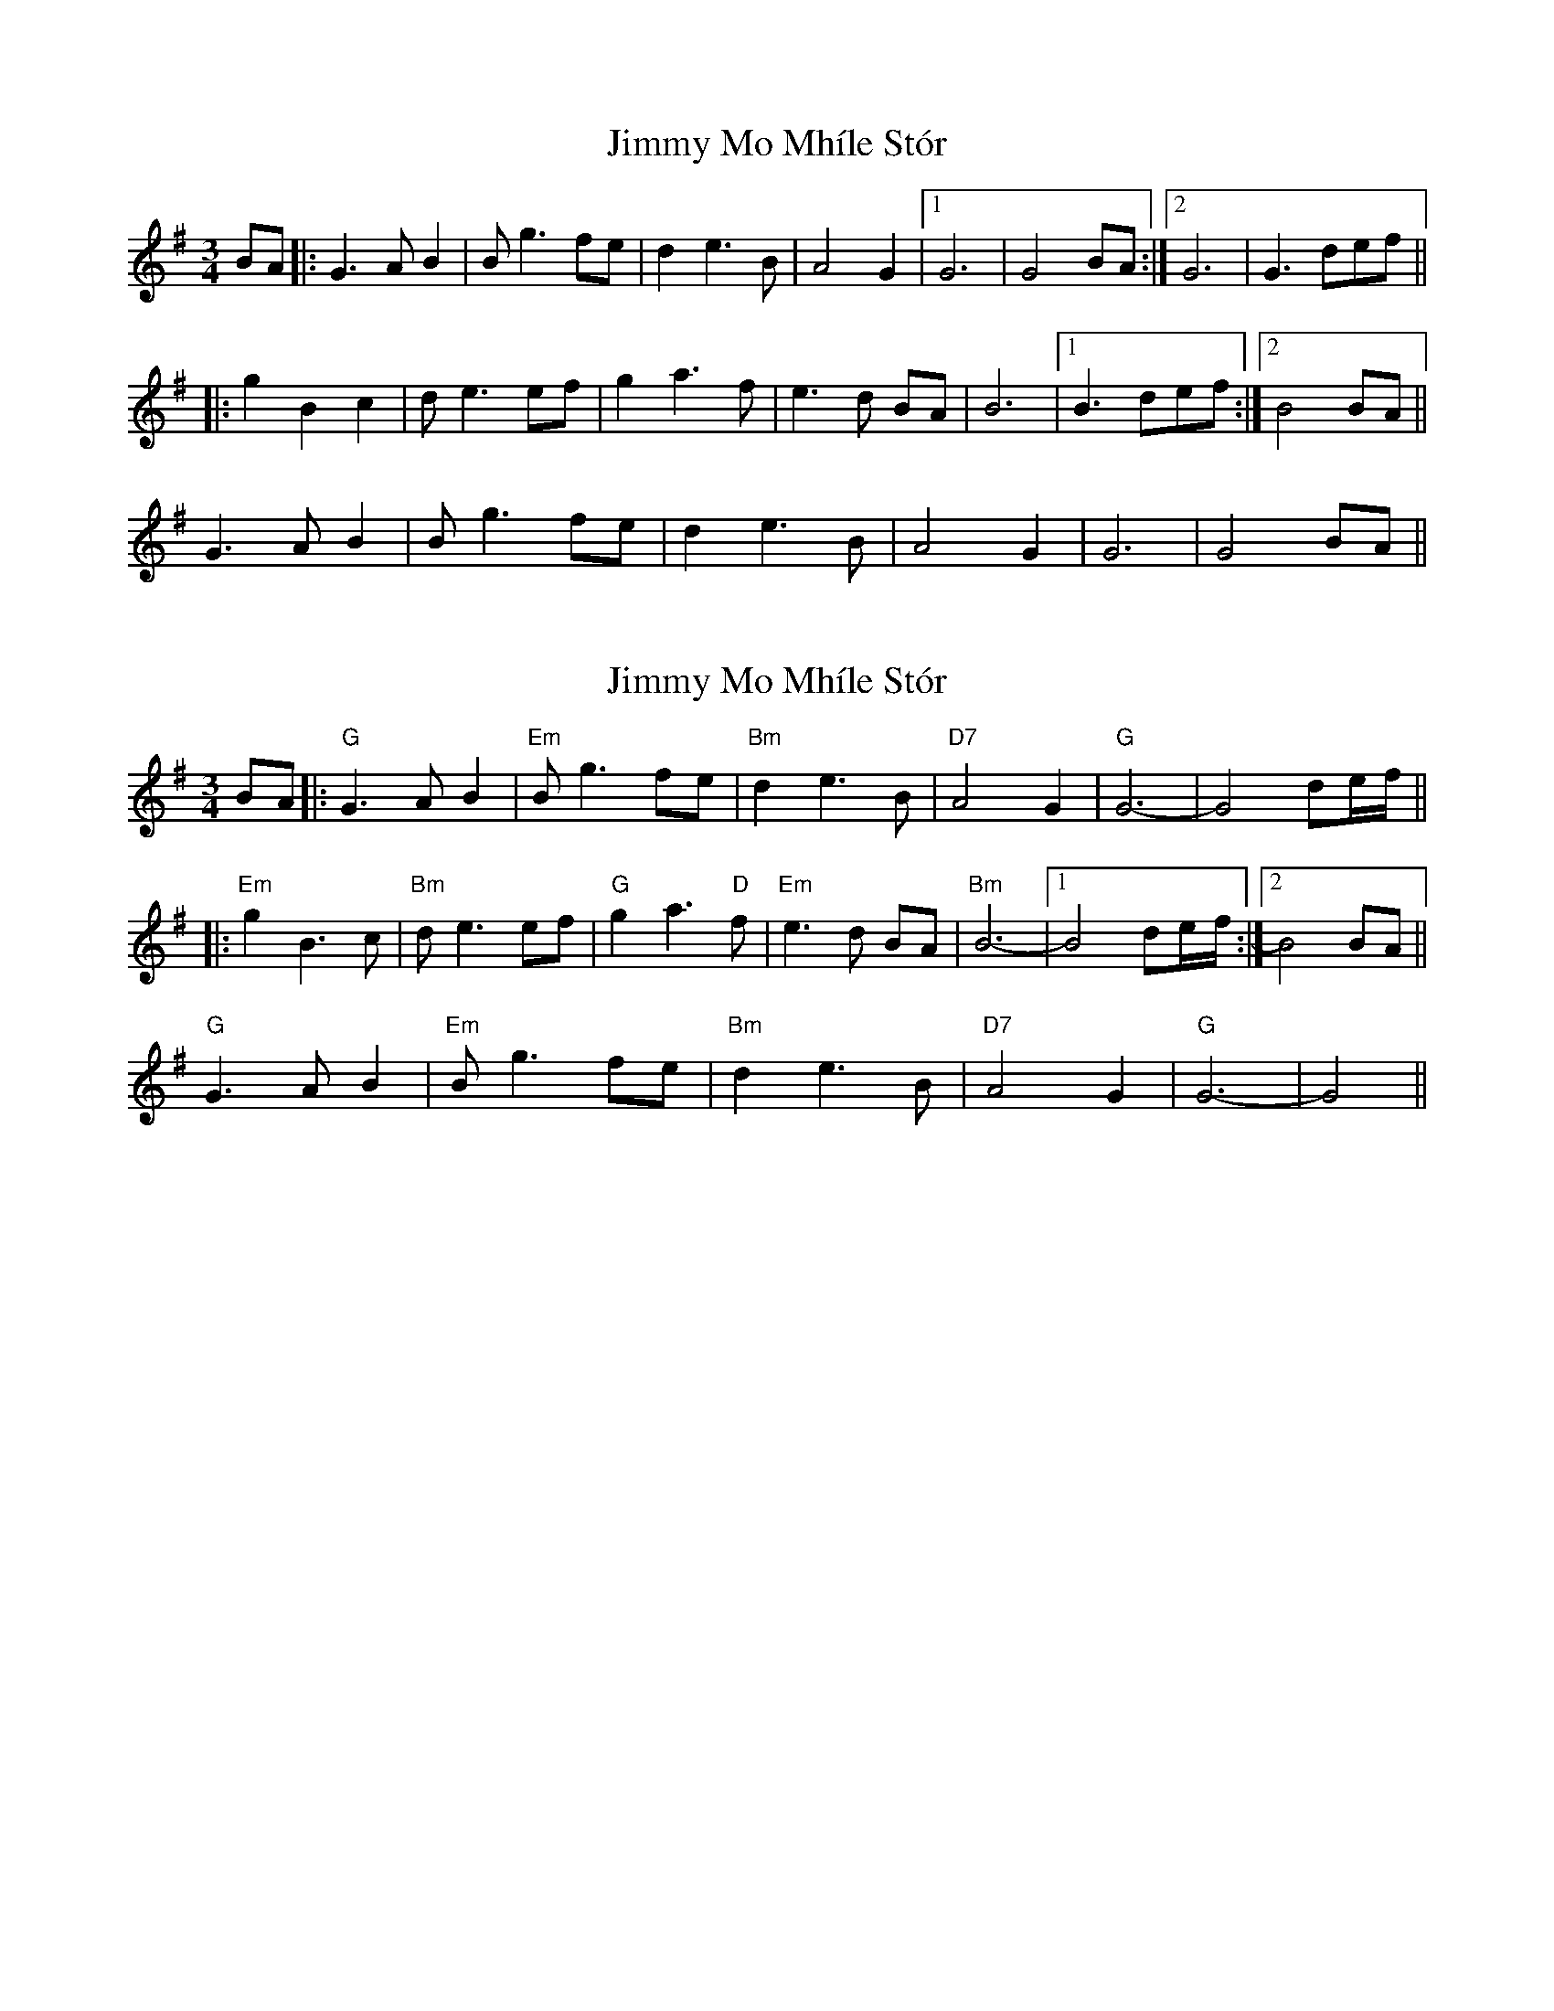 X: 1
T: Jimmy Mo Mhíle Stór
Z: JosephC
S: https://thesession.org/tunes/8308#setting8308
R: waltz
M: 3/4
L: 1/8
K: Gmaj
BA|:G2>A2 B2|B g3 fe|d2 e2>B2|A4 G2|1G6|G4 BA:|2G6|G3 def||
|:g2 B2 c2|de2>e2f|g2 a2>f2|e2>d2 BA|B6|1B3 def:|2B4 BA||
G2>A2 B2|B g3 fe|d2 e2>B2|A4 G2|G6|G4 BA||
X: 2
T: Jimmy Mo Mhíle Stór
Z: Alastair Chisholm
S: https://thesession.org/tunes/8308#setting26311
R: waltz
M: 3/4
L: 1/8
K: Gmaj
BA|:"G"G2>A2 B2|"Em"B g3 fe|"Bm"d2 e2>B2|"D7"A4 G2|"G"G6-|G4 de/2-f/2||
|:"Em"g2 B3 c|"Bm"de2>e2f|"G"g2 a2>"D"f2|"Em"e2>d2 BA|"Bm"B6-|1B4 de/2-f/2:|2B4 BA||
"G"G2>A2 B2|"Em"B g3 fe|"Bm"d2 e2>B2|"D7"A4 G2|"G"G6-|G4 ||
